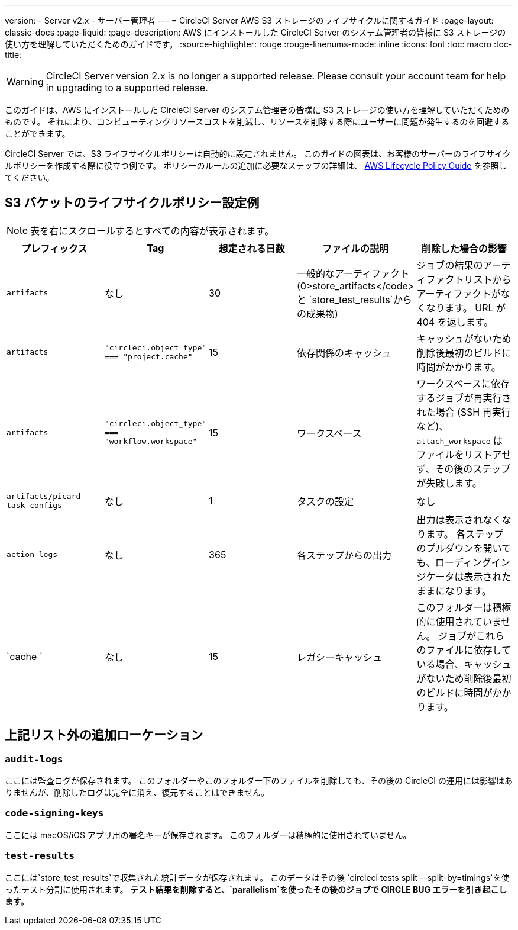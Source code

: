 ---
version:
- Server v2.x
- サーバー管理者
---
= CircleCI Server AWS S3 ストレージのライフサイクルに関するガイド
:page-layout: classic-docs
:page-liquid:
:page-description: AWS にインストールした CircleCI Server のシステム管理者の皆様に S3 ストレージの使い方を理解していただくためのガイドです。
:source-highlighter: rouge
:rouge-linenums-mode: inline
:icons: font
:toc: macro
:toc-title:

WARNING: CircleCI Server version 2.x is no longer a supported release. Please consult your account team for help in upgrading to a supported release.

このガイドは、AWS にインストールした CircleCI Server のシステム管理者の皆様に S3 ストレージの使い方を理解していただくためのものです。 それにより、コンピューティングリソースコストを削減し、リソースを削除する際にユーザーに問題が発生するのを回避することができます。

CircleCI Server では、S3 ライフサイクルポリシーは自動的に設定されません。 このガイドの図表は、お客様のサーバーのライフサイクルポリシーを作成する際に役立つ例です。 ポリシーのルールの追加に必要なステップの詳細は、 https://docs.aws.amazon.com/AmazonS3/latest/user-guide/create-lifecycle.html[AWS Lifecycle Policy Guide] を参照してください。

== S3 バケットのライフサイクルポリシー設定例

ifndef::pdf[NOTE: 表を右にスクロールするとすべての内容が表示されます。]

[.table.table-striped]
[cols=5*, options="header", stripes=even]
|===
| **プレフィックス**
| **Tag**
| **想定される日数**
| **ファイルの説明**
| **削除した場合の影響**

| `artifacts`
| なし
| 30
| 一般的なアーティファクト (0>store_artifacts</code> と `store_test_results`からの成果物)
| ジョブの結果のアーティファクトリストからアーティファクトがなくなります。 URL が 404 を返します。

| `artifacts`
| `"circleci.object_type" === "project.cache"`
| 15
| 依存関係のキャッシュ
| キャッシュがないため削除後最初のビルドに時間がかかります。

| `artifacts`
| `"circleci.object_type" === "workflow.workspace"`
| 15
| ワークスペース
| ワークスペースに依存するジョブが再実行された場合 (SSH 再実行など)、`attach_workspace` はファイルをリストアせず、その後のステップが失敗します。

| `artifacts/picard-task-configs`
| なし
| 1
| タスクの設定
| なし

| `action-logs`
| なし
| 365
| 各ステップからの出力
| 出力は表示されなくなります。 各ステップのプルダウンを開いても、ローディングインジケータは表示されたままになります。

| `cache `
| なし
| 15
| レガシーキャッシュ
| このフォルダーは積極的に使用されていません。 ジョブがこれらのファイルに依存している場合、キャッシュがないため削除後最初のビルドに時間がかかります。
|===

[discrete]
== 上記リスト外の追加ローケーション

[discrete]
=== `audit-logs`

ここには監査ログが保存されます。 このフォルダーやこのフォルダー下のファイルを削除しても、その後の CircleCI の運用には影響はありませんが、削除したログは完全に消え、復元することはできません。

[discrete]
=== `code-signing-keys`

ここには macOS/iOS アプリ用の署名キーが保存されます。 このフォルダーは積極的に使用されていません。

[discrete]
=== `test-results`

ここには`store_test_results`で収集された統計データが保存されます。 このデータはその後 `circleci tests split --split-by=timings`を使ったテスト分割に使用されます。 *テスト結果を削除すると、`parallelism`を使ったその後のジョブで CIRCLE BUG エラーを引き起こします。*
